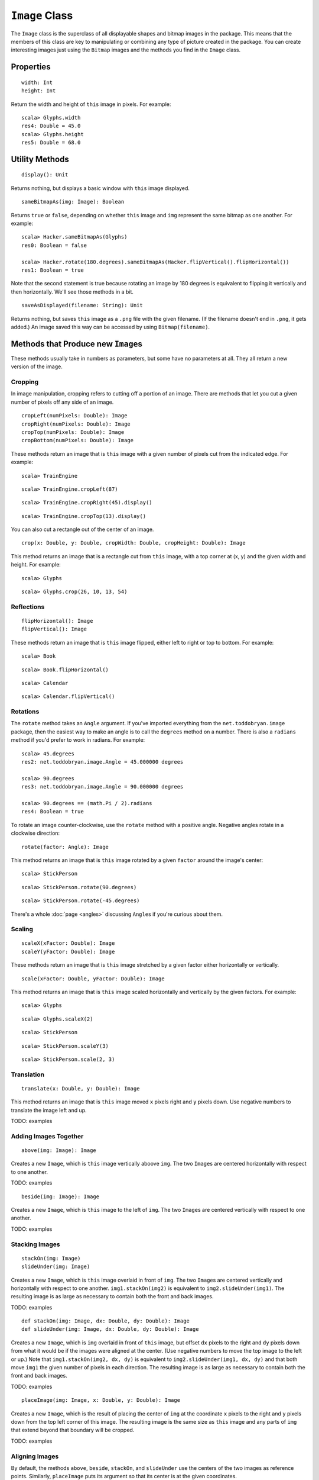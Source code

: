 ``Image`` Class
===============

The ``Image`` class is the superclass of all displayable shapes and bitmap 
images in the package. This means that the members of this class are key to
manipulating or combining any type of picture created in the package. You
can create interesting images just using the ``Bitmap`` images and the
methods you find in the ``Image`` class.

Properties
----------

::

    width: Int
    height: Int
 
Return the width and height of ``this`` image in pixels. For example::

    scala> Glyphs.width
    res4: Double = 45.0    
    scala> Glyphs.height
    res5: Double = 68.0

Utility Methods
---------------

::

    display(): Unit

Returns nothing, but displays a basic window with ``this`` image displayed.

::

    sameBitmapAs(img: Image): Boolean
    
Returns ``true`` or ``false``, depending on whether ``this`` image and
``img`` represent the same bitmap as one another. For example::

    scala> Hacker.sameBitmapAs(Glyphs)
    res0: Boolean = false

    scala> Hacker.rotate(180.degrees).sameBitmapAs(Hacker.flipVertical().flipHorizontal())
    res1: Boolean = true
    
Note that the second statement is true because rotating an image by 180 degrees is
equivalent to flipping it vertically and then horizontally. We'll see those methods
in a bit.
    
::

    saveAsDisplayed(filename: String): Unit
    
Returns nothing, but saves ``this`` image as a ``.png`` file with the given
filename. (If the filename doesn't end in ``.png``, it gets added.) An image
saved this way can be accessed by using ``Bitmap(filename)``.

Methods that Produce new ``Image``\ s
-------------------------------------

These methods usually take in numbers as parameters, but some have no 
parameters at all. They all return a new version of the image.

Cropping
^^^^^^^^

In image manipulation, cropping refers to cutting off a portion of an image.
There are methods that let you cut a given number of pixels off any side of
an image.

::

     cropLeft(numPixels: Double): Image
     cropRight(numPixels: Double): Image
     cropTop(numPixels: Double): Image
     cropBottom(numPixels: Double): Image

These methods return an image that is ``this`` image with a given number of 
pixels cut from the indicated edge. For example::

    scala> TrainEngine
    
|TrainEngine|

::

    scala> TrainEngine.cropLeft(87)
    
|TrainEngine-NoEngine|

::

    scala> TrainEngine.cropRight(45).display()
    
|TrainEngine-NoCar|

::

    scala> TrainEngine.cropTop(13).display()
    
|TrainEngine-NoSmoke|

You can also cut a rectangle out of the center of an image.

::

     crop(x: Double, y: Double, cropWidth: Double, cropHeight: Double): Image

This method returns an image that is a rectangle cut from ``this``
image, with a top corner at (x, y) and the given width and height. For example::

    scala> Glyphs
    
|Glyphs|

::

    scala> Glyphs.crop(26, 10, 13, 54)
    
|Glyphs-Column3|

Reflections
^^^^^^^^^^^

::

     flipHorizontal(): Image
     flipVertical(): Image

These methods return an image that is ``this`` image flipped, either
left to right or top to bottom. For example::

    scala> Book
    
|Book|

::

    scala> Book.flipHorizontal()
    
|Book-FlipH|

::

    scala> Calendar
    
|Calendar|

::

    scala> Calendar.flipVertical()
    
|Calendar-FlipV|

Rotations
^^^^^^^^^

The ``rotate`` method takes an ``Angle`` argument. If you've imported everything
from the ``net.toddobryan.image`` package, then the easiest way to make an angle
is to call the ``degrees`` method on a number. There is also a ``radians`` method
if you'd prefer to work in radians. For example::

    scala> 45.degrees
    res2: net.toddobryan.image.Angle = 45.000000 degrees

    scala> 90.degrees
    res3: net.toddobryan.image.Angle = 90.000000 degrees

    scala> 90.degrees == (math.Pi / 2).radians
    res4: Boolean = true
    
To rotate an image counter-clockwise, use the ``rotate`` method with a positive angle.
Negative angles rotate in a clockwise direction::

     rotate(factor: Angle): Image

This method returns an image that is ``this`` image rotated by a given
``factor`` around the image's center::

    scala> StickPerson
    
|StickPerson|

::

    scala> StickPerson.rotate(90.degrees)
    
|StickPerson-90Clockwise|

::

    scala> StickPerson.rotate(-45.degrees)
    
|StickPerson-45CounterClockwise|

There's a whole :doc:`page <angles>` discussing ``Angle``\ s if you're curious about them.

Scaling
^^^^^^^

::

     scaleX(xFactor: Double): Image
     scaleY(yFactor: Double): Image

These methods return an image that is ``this`` image stretched by a given
factor either horizontally or vertically.

::

     scale(xFactor: Double, yFactor: Double): Image

This method returns an image that is ``this`` image scaled horizontally and 
vertically by the given factors. For example::

    scala> Glyphs
    
|Glyphs|

::

    scala> Glyphs.scaleX(2)
    
|Glyphs-ScaleX-2|

::

    scala> StickPerson
    
|StickPerson|

::

    scala> StickPerson.scaleY(3)
    
|StickPerson-ScaleY-3|

::

    scala> StickPerson.scale(2, 3)
    
|StickPerson-Scale-2-3|

Translation
^^^^^^^^^^^

::

     translate(x: Double, y: Double): Image

This method returns an image that is ``this`` image moved ``x`` pixels
right and ``y`` pixels down. Use negative numbers to translate
the image left and up.

TODO: examples

Adding Images Together
^^^^^^^^^^^^^^^^^^^^^^

::

    above(img: Image): Image
    
Creates a new ``Image``, which is ``this`` image vertically aboove ``img``.
The two ``Image``\ s are centered horizontally with respect to one another.

TODO: examples


::

    beside(img: Image): Image
    
Creates a new ``Image``, which is ``this`` image to the left of ``img``.
The two ``Image``\ s are centered vertically with respect to one another.

TODO: examples

Stacking Images
^^^^^^^^^^^^^^^

::

    stackOn(img: Image)
    slideUnder(img: Image)
    
Creates a new ``Image``, which is ``this`` image overlaid in front of ``img``.
The two ``Image``\ s are centered vertically and horizontally with respect
to one another. ``img1.stackOn(img2)`` is equivalent to
``img2.slideUnder(img1)``. The resulting image is as large as necessary to
contain both the front and back images.

TODO: examples

::

    def stackOn(img: Image, dx: Double, dy: Double): Image
    def slideUnder(img: Image, dx: Double, dy: Double): Image
    
Creates a new ``Image``, which is ``img`` overlaid in front of ``this`` image, but offset
``dx`` pixels to the right and ``dy`` pixels down from what it would be if the images were 
aligned at the center. (Use negative numbers to move the top image to the left or up.)
Note that ``img1.stackOn(img2, dx, dy)`` is equivalent to ``img2.slideUnder(img1, dx, dy)``
and that both move ``img1`` the given number of pixels in each direction. The resulting
image is as large as necessary to contain both the front and back images.

TODO: examples

::

    placeImage(img: Image, x: Double, y: Double): Image
    
Creates a new ``Image``, which is the result of placing the center of ``img`` at the
coordinate ``x`` pixels to the right and ``y`` pixels down from the top left corner
of this image. The resulting image is the same size as ``this`` image and any parts
of ``img`` that extend beyond that boundary will be cropped.

TODO: examples

Aligning Images
^^^^^^^^^^^^^^^

By default, the methods ``above``, ``beside``, ``stackOn``, and ``slideUnder`` use
the centers of the two images as reference points. Similarly, ``placeImage`` puts its
argument so that its center is at the given coordinates.

Sometimes, however, you'll want to align your images on points that are not the centers.
For that purpose, there are nine alignment values that you can use. They are:

+----------------------+------------------+-----------------------+
| ``Align.TopLeft``    | ``Align.Top``    | ``Align.TopRight``    |
+----------------------+------------------+-----------------------+
| ``Align.Left``       | ``Align.Center`` | ``Align.Right``       |
+----------------------+------------------+-----------------------+
| ``Align.BottomLeft`` | ``Align.Bottom`` | ``Align.BottomRight`` |
+----------------------+------------------+-----------------------+

::

    above(img: Image, xAlign: Align): Image
    
Creates a new ``Image``, which is ``this`` image vertically above ``img``.
The two images are aligned at their left edges, their centers, or their
right edges, depending on whether ``xAlign`` is ``Align.Left``, 
``Align.Center``, or ``Align.Right``. (If you use another value for
``xAlign``, the ``Top`` or ``Bottom`` portion is just ignored.)

TODO: examples

::

    beside(img: Image, yAlign: Align): Image
    
Creates a new ``Image``, which is ``this`` image to the left of ``img``.
The two images are aligned at their top edges, their centers, or their
bottom edges, depending on whether ``yAlign`` is ``Align.Top``, 
``Align.Center``, or ``Align.Bottom``. (If you use another value for
``yAlign``, the ``Left`` or ``Right`` portion is just ignored.)

TODO: examples

::

    def stackOn(img: Image, align: Align): Image
    def slideUnder(img: Image, align: Align): Image
    
Creates a new ``Image``, which is ``this`` image overlaid on top of ``img``.
The two ``Image``\ s are aligned so that the points indicated by the ``align``
value are directly on top of one another. In other words, if you choose
an ``align`` value of ``Align.BottomRight``, the bottom right corner of the 
two images will be on top of one another. ``img1.slideUnder(img2, align)``
is equivalent to ``img2.stackOn(img1, align)``.

TODO: examples 

::

    def stackOn(img: Image, align: Align, dx: Double, dy: Double): Image
    def slideUnder(img: Image, align: Align, dx: Double, dy: Double): Image
    
Creates a new ``Image``, which is ``this`` image overlaid in front of ``img``, aligned
according to ``align``, but with the front image offset ``dx`` pixels to the right and ``dy``
pixels down. (Use negative numbers for left and up.) Whether you use ``stackOn`` or
``slideUnder``, it is the front image that is moved the given number of pixels.

TODO: examples

::

    def placeImage(img: Image, align: Align, x: Double, y: Double): Image
    
Creates a new ``Image``, which is the result of overlaying ``img`` in front
of ``this`` image so that the point indicated by ``align`` is at the
location ``x`` pixels to the right and ``y`` pixels down from the top left
corner of ``this`` image. The resulting image is the same size as ``this`` image
and any part of ``img`` that extends outside the boundary is cropped off.

TODO: examples

.. |TrainEngine| image:: images/bitmaps/train-engine.png
.. |TrainEngine-NoEngine| image:: images/image/train-engine-crop-left.png
.. |TrainEngine-NoCar| image:: images/image/train-engine-crop-right.png
.. |TrainEngine-NoSmoke| image:: images/image/train-engine-crop-top.png
.. |Glyphs| image:: images/bitmaps/hieroglyphics.png
.. |Glyphs-Column3| image:: images/image/glyphs-column3.png
.. |Book| image:: images/bitmaps/qbook.png
.. |Book-FlipH| image:: images/image/book-flipH.png
.. |Calendar| image:: images/bitmaps/calendar.png
.. |Calendar-FlipV| image:: images/image/calendar-flipV.png
.. |StickPerson| image:: images/bitmaps/stick-figure.png
.. |StickPerson-90Clockwise| image:: images/image/stick-person-90-cw.png
.. |StickPerson-45CounterClockwise| image:: images/image/stick-person-45-ccw.png
.. |Glyphs-ScaleX-2| image:: images/image/glyphs-scalex-2.png
.. |StickPerson-ScaleY-3| image:: images/image/stick-person-scaley-3.png
.. |StickPerson-Scale-2-3| image:: images/image/stick-person-scale-2-3.png


